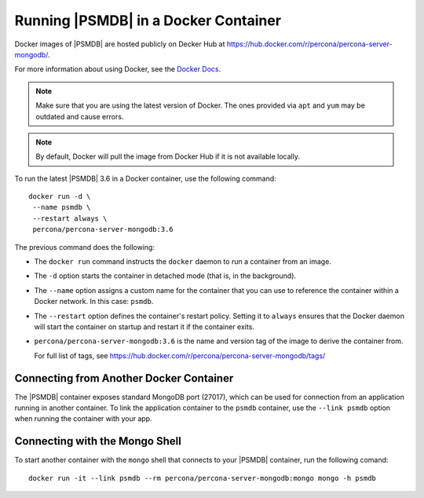 .. _docker:

=====================================
Running |PSMDB| in a Docker Container
=====================================

Docker images of |PSMDB| are hosted publicly on Decker Hub at
https://hub.docker.com/r/percona/percona-server-mongodb/.

For more information about using Docker, see the `Docker Docs`_.

.. _`Docker Docs`: https://docs.docker.com/

.. note:: Make sure that you are using the latest version of Docker.
   The ones provided via ``apt`` and ``yum``
   may be outdated and cause errors.

.. note:: By default, Docker will pull the image from Docker Hub
   if it is not available locally.

To run the latest |PSMDB| 3.6 in a Docker container, use the following command::

 docker run -d \
  --name psmdb \
  --restart always \
  percona/percona-server-mongodb:3.6

The previous command does the following:

* The ``docker run`` command instructs the ``docker`` daemon
  to run a container from an image.

* The ``-d`` option starts the container in detached mode
  (that is, in the background).

* The ``--name`` option assigns a custom name for the container
  that you can use to reference the container within a Docker network.
  In this case: ``psmdb``.

* The ``--restart`` option defines the container's restart policy.
  Setting it to ``always`` ensures that the Docker daemon
  will start the container on startup
  and restart it if the container exits.

* ``percona/percona-server-mongodb:3.6`` is the name and version tag
  of the image to derive the container from.

  For full list of tags,
  see https://hub.docker.com/r/percona/percona-server-mongodb/tags/

Connecting from Another Docker Container
========================================

The |PSMDB| container exposes standard MongoDB port (27017),
which can be used for connection from an application
running in another container.
To link the application container to the ``psmdb`` container,
use the ``--link psmdb`` option when running the container with your app.

Connecting with the Mongo Shell
===============================

To start another container with the ``mongo`` shell
that connects to your |PSMDB| container,
run the following comand::

 docker run -it --link psmdb --rm percona/percona-server-mongodb:mongo mongo -h psmdb

